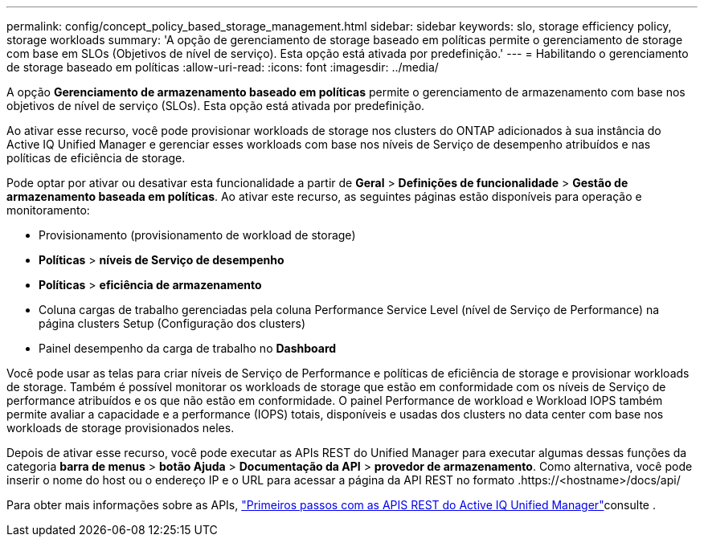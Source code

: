 ---
permalink: config/concept_policy_based_storage_management.html 
sidebar: sidebar 
keywords: slo, storage efficiency policy, storage workloads 
summary: 'A opção de gerenciamento de storage baseado em políticas permite o gerenciamento de storage com base em SLOs (Objetivos de nível de serviço). Esta opção está ativada por predefinição.' 
---
= Habilitando o gerenciamento de storage baseado em políticas
:allow-uri-read: 
:icons: font
:imagesdir: ../media/


[role="lead"]
A opção *Gerenciamento de armazenamento baseado em políticas* permite o gerenciamento de armazenamento com base nos objetivos de nível de serviço (SLOs). Esta opção está ativada por predefinição.

Ao ativar esse recurso, você pode provisionar workloads de storage nos clusters do ONTAP adicionados à sua instância do Active IQ Unified Manager e gerenciar esses workloads com base nos níveis de Serviço de desempenho atribuídos e nas políticas de eficiência de storage.

Pode optar por ativar ou desativar esta funcionalidade a partir de *Geral* > *Definições de funcionalidade* > *Gestão de armazenamento baseada em políticas*. Ao ativar este recurso, as seguintes páginas estão disponíveis para operação e monitoramento:

* Provisionamento (provisionamento de workload de storage)
* *Políticas* > *níveis de Serviço de desempenho*
* *Políticas* > *eficiência de armazenamento*
* Coluna cargas de trabalho gerenciadas pela coluna Performance Service Level (nível de Serviço de Performance) na página clusters Setup (Configuração dos clusters)
* Painel desempenho da carga de trabalho no *Dashboard*


Você pode usar as telas para criar níveis de Serviço de Performance e políticas de eficiência de storage e provisionar workloads de storage. Também é possível monitorar os workloads de storage que estão em conformidade com os níveis de Serviço de performance atribuídos e os que não estão em conformidade. O painel Performance de workload e Workload IOPS também permite avaliar a capacidade e a performance (IOPS) totais, disponíveis e usadas dos clusters no data center com base nos workloads de storage provisionados neles.

Depois de ativar esse recurso, você pode executar as APIs REST do Unified Manager para executar algumas dessas funções da categoria *barra de menus* > *botão Ajuda* > *Documentação da API* > *provedor de armazenamento*. Como alternativa, você pode inserir o nome do host ou o endereço IP e o URL para acessar a página da API REST no formato .https://<hostname>/docs/api/

Para obter mais informações sobre as APIs, link:../api-automation/concept_get_started_with_um_apis.html["Primeiros passos com as APIS REST do Active IQ Unified Manager"]consulte .
